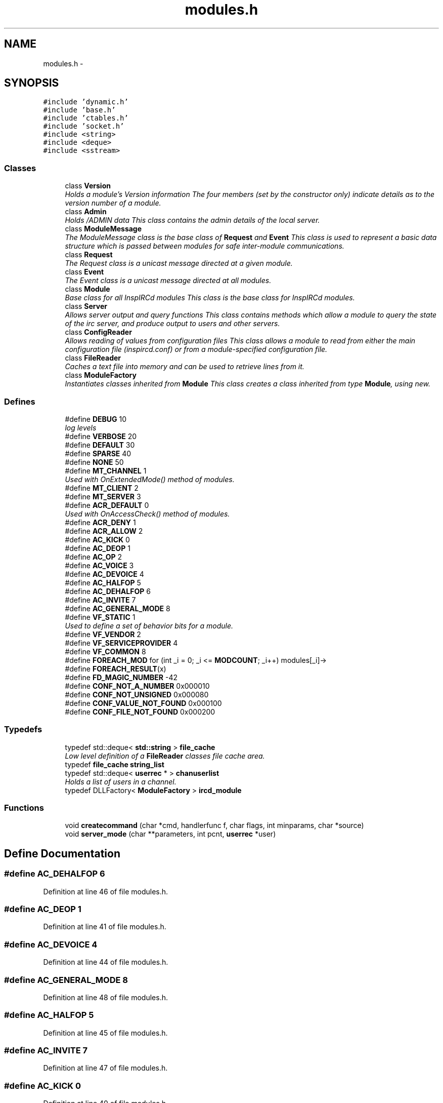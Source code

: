 .TH "modules.h" 3 "12 Dec 2005" "Version 1.0Betareleases" "InspIRCd" \" -*- nroff -*-
.ad l
.nh
.SH NAME
modules.h \- 
.SH SYNOPSIS
.br
.PP
\fC#include 'dynamic.h'\fP
.br
\fC#include 'base.h'\fP
.br
\fC#include 'ctables.h'\fP
.br
\fC#include 'socket.h'\fP
.br
\fC#include <string>\fP
.br
\fC#include <deque>\fP
.br
\fC#include <sstream>\fP
.br

.SS "Classes"

.in +1c
.ti -1c
.RI "class \fBVersion\fP"
.br
.RI "\fIHolds a module's Version information The four members (set by the constructor only) indicate details as to the version number of a module. \fP"
.ti -1c
.RI "class \fBAdmin\fP"
.br
.RI "\fIHolds /ADMIN data This class contains the admin details of the local server. \fP"
.ti -1c
.RI "class \fBModuleMessage\fP"
.br
.RI "\fIThe ModuleMessage class is the base class of \fBRequest\fP and \fBEvent\fP This class is used to represent a basic data structure which is passed between modules for safe inter-module communications. \fP"
.ti -1c
.RI "class \fBRequest\fP"
.br
.RI "\fIThe Request class is a unicast message directed at a given module. \fP"
.ti -1c
.RI "class \fBEvent\fP"
.br
.RI "\fIThe Event class is a unicast message directed at all modules. \fP"
.ti -1c
.RI "class \fBModule\fP"
.br
.RI "\fIBase class for all InspIRCd modules This class is the base class for InspIRCd modules. \fP"
.ti -1c
.RI "class \fBServer\fP"
.br
.RI "\fIAllows server output and query functions This class contains methods which allow a module to query the state of the irc server, and produce output to users and other servers. \fP"
.ti -1c
.RI "class \fBConfigReader\fP"
.br
.RI "\fIAllows reading of values from configuration files This class allows a module to read from either the main configuration file (inspircd.conf) or from a module-specified configuration file. \fP"
.ti -1c
.RI "class \fBFileReader\fP"
.br
.RI "\fICaches a text file into memory and can be used to retrieve lines from it. \fP"
.ti -1c
.RI "class \fBModuleFactory\fP"
.br
.RI "\fIInstantiates classes inherited from \fBModule\fP This class creates a class inherited from type \fBModule\fP, using new. \fP"
.in -1c
.SS "Defines"

.in +1c
.ti -1c
.RI "#define \fBDEBUG\fP   10"
.br
.RI "\fIlog levels \fP"
.ti -1c
.RI "#define \fBVERBOSE\fP   20"
.br
.ti -1c
.RI "#define \fBDEFAULT\fP   30"
.br
.ti -1c
.RI "#define \fBSPARSE\fP   40"
.br
.ti -1c
.RI "#define \fBNONE\fP   50"
.br
.ti -1c
.RI "#define \fBMT_CHANNEL\fP   1"
.br
.RI "\fIUsed with OnExtendedMode() method of modules. \fP"
.ti -1c
.RI "#define \fBMT_CLIENT\fP   2"
.br
.ti -1c
.RI "#define \fBMT_SERVER\fP   3"
.br
.ti -1c
.RI "#define \fBACR_DEFAULT\fP   0"
.br
.RI "\fIUsed with OnAccessCheck() method of modules. \fP"
.ti -1c
.RI "#define \fBACR_DENY\fP   1"
.br
.ti -1c
.RI "#define \fBACR_ALLOW\fP   2"
.br
.ti -1c
.RI "#define \fBAC_KICK\fP   0"
.br
.ti -1c
.RI "#define \fBAC_DEOP\fP   1"
.br
.ti -1c
.RI "#define \fBAC_OP\fP   2"
.br
.ti -1c
.RI "#define \fBAC_VOICE\fP   3"
.br
.ti -1c
.RI "#define \fBAC_DEVOICE\fP   4"
.br
.ti -1c
.RI "#define \fBAC_HALFOP\fP   5"
.br
.ti -1c
.RI "#define \fBAC_DEHALFOP\fP   6"
.br
.ti -1c
.RI "#define \fBAC_INVITE\fP   7"
.br
.ti -1c
.RI "#define \fBAC_GENERAL_MODE\fP   8"
.br
.ti -1c
.RI "#define \fBVF_STATIC\fP   1"
.br
.RI "\fIUsed to define a set of behavior bits for a module. \fP"
.ti -1c
.RI "#define \fBVF_VENDOR\fP   2"
.br
.ti -1c
.RI "#define \fBVF_SERVICEPROVIDER\fP   4"
.br
.ti -1c
.RI "#define \fBVF_COMMON\fP   8"
.br
.ti -1c
.RI "#define \fBFOREACH_MOD\fP   for (int _i = 0; _i <= \fBMODCOUNT\fP; _i++) modules[_i]->"
.br
.ti -1c
.RI "#define \fBFOREACH_RESULT\fP(x)"
.br
.ti -1c
.RI "#define \fBFD_MAGIC_NUMBER\fP   -42"
.br
.ti -1c
.RI "#define \fBCONF_NOT_A_NUMBER\fP   0x000010"
.br
.ti -1c
.RI "#define \fBCONF_NOT_UNSIGNED\fP   0x000080"
.br
.ti -1c
.RI "#define \fBCONF_VALUE_NOT_FOUND\fP   0x000100"
.br
.ti -1c
.RI "#define \fBCONF_FILE_NOT_FOUND\fP   0x000200"
.br
.in -1c
.SS "Typedefs"

.in +1c
.ti -1c
.RI "typedef std::deque< \fBstd::string\fP > \fBfile_cache\fP"
.br
.RI "\fILow level definition of a \fBFileReader\fP classes file cache area. \fP"
.ti -1c
.RI "typedef \fBfile_cache\fP \fBstring_list\fP"
.br
.ti -1c
.RI "typedef std::deque< \fBuserrec\fP * > \fBchanuserlist\fP"
.br
.RI "\fIHolds a list of users in a channel. \fP"
.ti -1c
.RI "typedef DLLFactory< \fBModuleFactory\fP > \fBircd_module\fP"
.br
.in -1c
.SS "Functions"

.in +1c
.ti -1c
.RI "void \fBcreatecommand\fP (char *cmd, handlerfunc f, char flags, int minparams, char *source)"
.br
.ti -1c
.RI "void \fBserver_mode\fP (char **parameters, int pcnt, \fBuserrec\fP *user)"
.br
.in -1c
.SH "Define Documentation"
.PP 
.SS "#define AC_DEHALFOP   6"
.PP
Definition at line 46 of file modules.h.
.SS "#define AC_DEOP   1"
.PP
Definition at line 41 of file modules.h.
.SS "#define AC_DEVOICE   4"
.PP
Definition at line 44 of file modules.h.
.SS "#define AC_GENERAL_MODE   8"
.PP
Definition at line 48 of file modules.h.
.SS "#define AC_HALFOP   5"
.PP
Definition at line 45 of file modules.h.
.SS "#define AC_INVITE   7"
.PP
Definition at line 47 of file modules.h.
.SS "#define AC_KICK   0"
.PP
Definition at line 40 of file modules.h.
.SS "#define AC_OP   2"
.PP
Definition at line 42 of file modules.h.
.SS "#define AC_VOICE   3"
.PP
Definition at line 43 of file modules.h.
.SS "#define ACR_ALLOW   2"
.PP
Definition at line 39 of file modules.h.
.SS "#define ACR_DEFAULT   0"
.PP
Used with OnAccessCheck() method of modules. 
.PP
Definition at line 37 of file modules.h.
.PP
Referenced by Module::OnAccessCheck().
.SS "#define ACR_DENY   1"
.PP
Definition at line 38 of file modules.h.
.SS "#define CONF_FILE_NOT_FOUND   0x000200"
.PP
Definition at line 1501 of file modules.h.
.PP
Referenced by ConfigReader::ConfigReader().
.SS "#define CONF_NOT_A_NUMBER   0x000010"
.PP
Definition at line 1498 of file modules.h.
.PP
Referenced by ConfigReader::ReadInteger().
.SS "#define CONF_NOT_UNSIGNED   0x000080"
.PP
Definition at line 1499 of file modules.h.
.PP
Referenced by ConfigReader::ReadInteger().
.SS "#define CONF_VALUE_NOT_FOUND   0x000100"
.PP
Definition at line 1500 of file modules.h.
.PP
Referenced by ConfigReader::ReadFlag(), ConfigReader::ReadInteger(), and ConfigReader::ReadValue().
.SS "#define DEBUG   10"
.PP
log levels 
.PP
Definition at line 23 of file modules.h.
.PP
Referenced by Server::AddExtendedMode(), SocketEngine::AddFd(), chanrec::AddUser(), SocketEngine::DelFd(), chanrec::DelUser(), InspSocket::InspSocket(), InspSocket::Read(), userrec::ReadData(), userrec::RemoveInvite(), chanrec::SetCustomMode(), chanrec::SetCustomModeParam(), InspSocket::SetState(), userrec::SetWriteError(), SocketEngine::SocketEngine(), SocketEngine::Wait(), and SocketEngine::~SocketEngine().
.SS "#define DEFAULT   30"
.PP
Definition at line 25 of file modules.h.
.SS "#define FD_MAGIC_NUMBER   -42"
.PP
Definition at line 101 of file modules.h.
.PP
Referenced by Server::PseudoToUser(), and Server::UserToPseudo().
.SS "#define FOREACH_MOD   for (int _i = 0; _i <= \fBMODCOUNT\fP; _i++) modules[_i]->"
.PP
Definition at line 81 of file modules.h.
.PP
Referenced by Event::Send().
.SS "#define FOREACH_RESULT(x)"
.PP
\fBValue:\fP
.PP
.nf
{ MOD_RESULT = 0; \
                        for (int _i = 0; _i <= MODCOUNT; _i++) { \
                        int res = modules[_i]->x ; \
                        if (res != 0) { \
                                MOD_RESULT = res; \
                                break; \
                        } \
                } \
        }
.fi
.PP
Definition at line 89 of file modules.h.
.SS "#define MT_CHANNEL   1"
.PP
Used with OnExtendedMode() method of modules. 
.PP
Definition at line 31 of file modules.h.
.PP
Referenced by Server::AddExtendedListMode(), and ModeMakeList().
.SS "#define MT_CLIENT   2"
.PP
Definition at line 32 of file modules.h.
.PP
Referenced by Server::AddExtendedMode().
.SS "#define MT_SERVER   3"
.PP
Definition at line 33 of file modules.h.
.PP
Referenced by Server::AddExtendedMode().
.SS "#define NONE   50"
.PP
Definition at line 27 of file modules.h.
.SS "#define SPARSE   40"
.PP
Definition at line 26 of file modules.h.
.SS "#define VERBOSE   20"
.PP
Definition at line 24 of file modules.h.
.SS "#define VF_COMMON   8"
.PP
Definition at line 55 of file modules.h.
.SS "#define VF_SERVICEPROVIDER   4"
.PP
Definition at line 54 of file modules.h.
.SS "#define VF_STATIC   1"
.PP
Used to define a set of behavior bits for a module. 
.PP
Definition at line 52 of file modules.h.
.SS "#define VF_VENDOR   2"
.PP
Definition at line 53 of file modules.h.
.PP
Referenced by Module::GetVersion().
.SH "Typedef Documentation"
.PP 
.SS "typedef std::deque<\fBuserrec\fP*> \fBchanuserlist\fP"
.PP
Holds a list of users in a channel. 
.PP
Definition at line 74 of file modules.h.
.SS "typedef std::deque<\fBstd::string\fP> \fBfile_cache\fP"
.PP
Low level definition of a \fBFileReader\fP classes file cache area. 
.PP
Definition at line 65 of file modules.h.
.SS "typedef DLLFactory<\fBModuleFactory\fP> \fBircd_module\fP"
.PP
Definition at line 1667 of file modules.h.
.SS "typedef \fBfile_cache\fP \fBstring_list\fP"
.PP
Definition at line 70 of file modules.h.
.SH "Function Documentation"
.PP 
.SS "void createcommand (char * cmd, handlerfunc f, char flags, int minparams, char * source)"
.PP
Referenced by Server::AddCommand().
.SS "void server_mode (char ** parameters, int pcnt, \fBuserrec\fP * user)"
.PP
.SH "Author"
.PP 
Generated automatically by Doxygen for InspIRCd from the source code.

